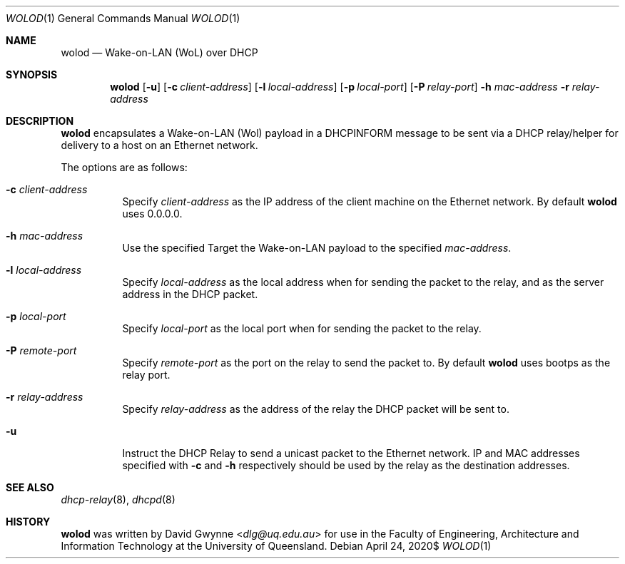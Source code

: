 .\" $OpenBSD$
.\" 
.\" Copyright (c) 2020 The University of Queensland
.\"
.\" Permission to use, copy, modify, and distribute this software for any
.\" purpose with or without fee is hereby granted, provided that the above
.\" copyright notice and this permission notice appear in all copies.
.\"
.\" THE SOFTWARE IS PROVIDED "AS IS" AND THE AUTHOR DISCLAIMS ALL WARRANTIES
.\" WITH REGARD TO THIS SOFTWARE INCLUDING ALL IMPLIED WARRANTIES OF
.\" MERCHANTABILITY AND FITNESS. IN NO EVENT SHALL THE AUTHOR BE LIABLE FOR
.\" ANY SPECIAL, DIRECT, INDIRECT, OR CONSEQUENTIAL DAMAGES OR ANY DAMAGES
.\" WHATSOEVER RESULTING FROM LOSS OF USE, DATA OR PROFITS, WHETHER IN AN
.\" ACTION OF CONTRACT, NEGLIGENCE OR OTHER TORTIOUS ACTION, ARISING OUT OF
.\" OR IN CONNECTION WITH THE USE OR PERFORMANCE OF THIS SOFTWARE.
.\"
.Dd $Mdocdate: April 24 2020$
.Dt WOLOD 1
.Os
.Sh NAME
.Nm wolod
.Nd Wake-on-LAN (WoL) over DHCP
.Sh SYNOPSIS
.Nm wolod
.Op Fl u
.Op Fl c Ar client-address
.Op Fl l Ar local-address
.Op Fl p Ar local-port
.Op Fl P Ar relay-port
.Fl h Ar mac-address
.Fl r Ar relay-address
.Sh DESCRIPTION
.Nm
encapsulates a Wake-on-LAN (Wol) payload in a DHCPINFORM message
to be sent via a DHCP relay/helper for delivery to a host on an
Ethernet network.
.Pp
The options are as follows:
.Bl -tag -width Ds
.It Fl c Ar client-address
Specify
.Ar client-address
as the IP address of the client machine on the Ethernet network.
By default
.Nm
uses
0.0.0.0.
.It Fl h Ar mac-address
Use the specified
Target the Wake-on-LAN payload to the specified
.Ar mac-address .
.It Fl l Ar local-address
Specify
.Ar local-address
as the local address when for sending the packet to the relay, and
as the server address in the DHCP packet.
.It Fl p Ar local-port
Specify
.Ar local-port
as the local port when for sending the packet to the relay.
.It Fl P Ar remote-port
Specify
.Ar remote-port
as the port on the relay to send the packet to.
By default
.Nm
uses
bootps
as the relay port.
.It Fl r Ar relay-address
Specify
.Ar relay-address
as the address of the relay the DHCP packet will be sent to.
.It Fl u
Instruct the DHCP Relay to send a unicast packet to the Ethernet network.
IP and MAC addresses specified with
.Fl c
and
.Fl h
respectively should be used by the relay as the destination addresses.
.El
.Sh SEE ALSO
.Xr dhcp-relay 8 ,
.Xr dhcpd 8
.Sh HISTORY
.Nm
was written by
.An David Gwynne Aq Mt dlg@uq.edu.au
for use in the Faculty of Engineering, Architecture and
Information Technology at the University of Queensland.
